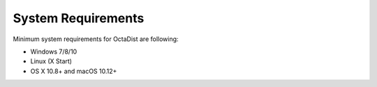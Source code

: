 ===================
System Requirements
===================

Minimum system requirements for OctaDist are following:

- Windows 7/8/10
- Linux (X Start)
- OS X 10.8+ and macOS 10.12+

